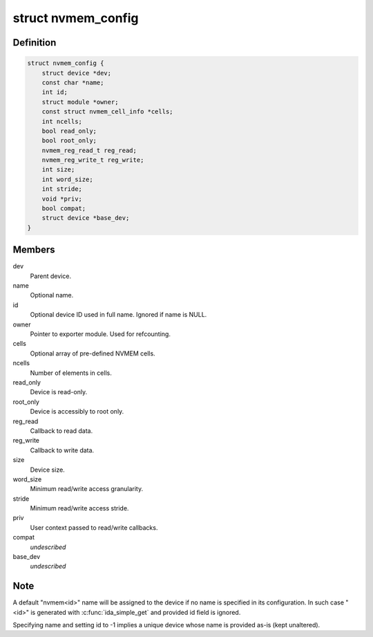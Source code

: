 .. -*- coding: utf-8; mode: rst -*-
.. src-file: include/linux/nvmem-provider.h

.. _`nvmem_config`:

struct nvmem_config
===================

.. c:type:: struct nvmem_config

    NVMEM device configuration

.. _`nvmem_config.definition`:

Definition
----------

.. code-block:: c

    struct nvmem_config {
        struct device *dev;
        const char *name;
        int id;
        struct module *owner;
        const struct nvmem_cell_info *cells;
        int ncells;
        bool read_only;
        bool root_only;
        nvmem_reg_read_t reg_read;
        nvmem_reg_write_t reg_write;
        int size;
        int word_size;
        int stride;
        void *priv;
        bool compat;
        struct device *base_dev;
    }

.. _`nvmem_config.members`:

Members
-------

dev
    Parent device.

name
    Optional name.

id
    Optional device ID used in full name. Ignored if name is NULL.

owner
    Pointer to exporter module. Used for refcounting.

cells
    Optional array of pre-defined NVMEM cells.

ncells
    Number of elements in cells.

read_only
    Device is read-only.

root_only
    Device is accessibly to root only.

reg_read
    Callback to read data.

reg_write
    Callback to write data.

size
    Device size.

word_size
    Minimum read/write access granularity.

stride
    Minimum read/write access stride.

priv
    User context passed to read/write callbacks.

compat
    *undescribed*

base_dev
    *undescribed*

.. _`nvmem_config.note`:

Note
----

A default "nvmem<id>" name will be assigned to the device if
no name is specified in its configuration. In such case "<id>" is
generated with \ :c:func:`ida_simple_get`\  and provided id field is ignored.

Specifying name and setting id to -1 implies a unique device
whose name is provided as-is (kept unaltered).

.. This file was automatic generated / don't edit.

